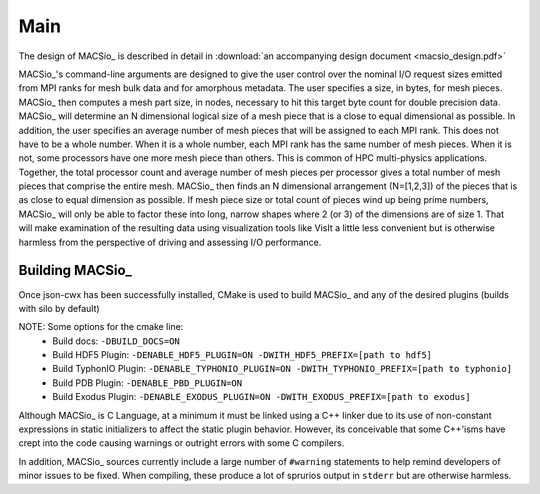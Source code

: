 Main
----

The design of MACSio_ is described in detail in
:download:`an accompanying design document <macsio_design.pdf>`

MACSio_'s command-line arguments are designed to give the user control over the nominal I/O request sizes
emitted from MPI ranks for mesh bulk data and for amorphous metadata. The user specifies a size, in bytes,
for mesh pieces. MACSio_ then computes a mesh part size, in nodes, necessary to hit this target byte count for
double precision data. MACSio_ will determine an N dimensional logical size of a mesh piece that is a close
to equal dimensional as possible. In addition, the user specifies an average number of mesh pieces that will be
assigned to each MPI rank. This does not have to be a whole number. When it is a whole number, each MPI rank
has the same number of mesh pieces. When it is not, some processors have one more mesh piece than others.
This is common of HPC multi-physics applications. Together, the total processor count and average number of
mesh pieces per processor gives a total number of mesh pieces that comprise the entire mesh. MACSio_ then
finds an N dimensional arrangement (N=[1,2,3]) of the pieces that is as close to equal dimension as possible.
If mesh piece size or total count of pieces wind up being prime numbers, MACSio_ will only be able to factor
these into long, narrow shapes where 2 (or 3) of the dimensions are of size 1. That will make examination of
the resulting data using visualization tools like VisIt a little less convenient but is otherwise harmless
from the perspective of driving and assessing I/O performance.

Building MACSio_
^^^^^^^^^^^^^^^^

Once json-cwx has been successfully installed,
CMake is used to build MACSio_ and any of the desired plugins (builds with silo by default)

.. code-block:: shell
   % mkdir build
   % cd build
   % cmake -DCMAKE_INSTALL_PREFIX=[desired-install-location] \
         -DWITH_JSON-CWX_PREFIX=[path to json-cwx] \
         -DWITH_SILO_PREFIX=[path to silo] ..
   % make
   % make install

NOTE: Some options for the cmake line:
  - Build docs:             ``-DBUILD_DOCS=ON``
  - Build HDF5 Plugin:      ``-DENABLE_HDF5_PLUGIN=ON -DWITH_HDF5_PREFIX=[path to hdf5]``
  - Build TyphonIO Plugin:  ``-DENABLE_TYPHONIO_PLUGIN=ON -DWITH_TYPHONIO_PREFIX=[path to typhonio]``
  - Build PDB Plugin:       ``-DENABLE_PBD_PLUGIN=ON``
  - Build Exodus Plugin:    ``-DENABLE_EXODUS_PLUGIN=ON -DWITH_EXODUS_PREFIX=[path to exodus]``

Although MACSio_ is C Language, at a minimum it must be linked using a C++ linker due to
its use of non-constant expressions in static initializers to affect the static plugin
behavior. However, its conceivable that some C++'isms have crept into the code causing
warnings or outright errors with some C compilers.

In addition, MACSio_ sources currently include a large number of ``#warning`` statements
to help remind developers of minor issues to be fixed. When compiling, these
produce a lot of sprurios output in ``stderr`` but are otherwise harmless.

